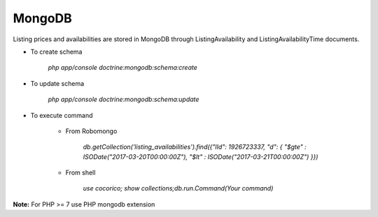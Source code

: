 MongoDB
=======

Listing prices and availabilities are stored in MongoDB through ListingAvailability and ListingAvailabilityTime
documents. 

* To create schema
    
    `php app/console doctrine:mongodb:schema:create`

* To update schema
    
    `php app/console doctrine:mongodb:schema:update`
    
* To execute command

    * From Robomongo
    
        `db.getCollection('listing_availabilities').find({"lId": 1926723337, "d": { "$gte" : ISODate("2017-03-20T00:00:00Z"), "$lt" : ISODate("2017-03-21T00:00:00Z") }})`
    
    * From shell
    
        `use cocorico; show collections;db.run.Command(Your command)`


**Note:** For PHP >= 7 use PHP mongodb extension
